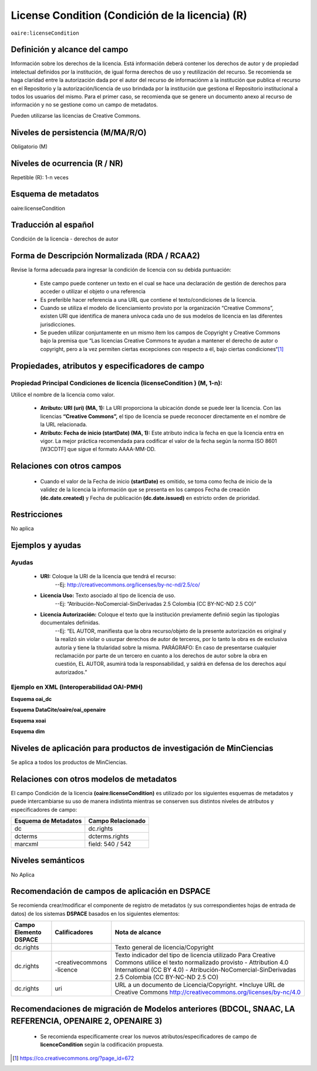 .. _aire:licenseCondition:

License Condition (Condición de la licencia) (R)
================================================

``oaire:licenseCondition``

Definición y alcance del campo
------------------------------
Información sobre los derechos de la licencia. Está información deberá contener los derechos de autor y de propiedad intelectual definidos por la institución, de igual forma derechos de uso y reutilización del recurso. 
Se recomienda se haga claridad entre la autorización dada por el autor del recurso de informaciónm a la institución que publica el recurso en el Repositorio y la autorización/licencia de uso brindada por la institución que gestiona el Repositorio institucional a todos los usuarios del mismo. Para el primer caso, se recomienda que se genere un documento anexo al recurso de información y no se gestione como un campo de metadatos.

Pueden utilizarse las licencias de Creative Commons. 

Niveles de persistencia (M/MA/R/O)
----------------------------------
Obligatorio (M)

Niveles de ocurrencia (R / NR)
------------------------------
Repetible (R): 1-n veces

Esquema de metadatos
------------------------------
oaire:licenseCondition

Traducción al español
---------------------
Condición de la licencia - derechos de autor

Forma de Descripción Normalizada (RDA / RCAA2)
----------------------------------------------
Revise la forma adecuada para ingresar la condición de licencia con su debida puntuación:

	- Este campo puede contener  un texto en el cual se hace una declaración de gestión de derechos para acceder o utilizar el objeto o una referencia
	- Es preferible hacer referencia a una URL que contiene el texto/condiciones de la licencia. 
	- Cuando se utiliza el modelo de licenciamiento provisto por la organización “Creative Commons”, existen URI que identifica de manera unívoca cada uno de sus modelos de licencia en las diferentes jurisdicciones.
	- Se pueden utilizar conjuntamente en un mismo ítem los campos de  Copyright y Creative Commons bajo la premisa que “Las licencias Creative Commons te ayudan a mantener el derecho de autor o copyright, pero a la vez permiten ciertas excepciones con respecto a él, bajo ciertas condiciones“[#]_


Propiedades, atributos y especificadores de campo
-------------------------------------------------

Propiedad Principal Condiciones de licencia (licenseCondition ) (M, 1-n): 
+++++++++++++++++++++++++++++++++++++++++++++++++++++++++++++++++++++++++

Utilice el nombre de la licencia como valor.

	- **Atributo: URI (uri) (MA, 1):** La URI proporciona la ubicación donde se puede leer la licencia. Con las licencias **“Creative Commons”,** el tipo de licencia se puede reconocer directamente en el nombre de la URL relacionada.

	- **Atributo: Fecha de inicio (startDate) (MA, 1):** Este atributo indica la fecha en que la licencia entra en vigor.  La mejor práctica recomendada para codificar el valor de la fecha según la norma ISO 8601 [W3CDTF] que sigue el formato AAAA-MM-DD.


Relaciones con otros campos
---------------------------

	- Cuando el  valor de la Fecha de inicio **(startDate)**  es omitido, se toma como fecha de inicio de la validez de la licencia la información que se presenta en los campos Fecha de creación **(dc.date.created)** y Fecha de publicación **(dc.date.issued)** en estricto orden de prioridad.

Restricciones
-------------
No aplica

Ejemplos y ayudas
-----------------

Ayudas
++++++

	- **URI:** Coloque la URI de la licencia que tendrá el recurso:
   	        --Ej: http://creativecommons.org/licenses/by-nc-nd/2.5/co/
	- **Licencia Uso:** Texto asociado al tipo de licencia de uso. 
	        --Ej: “Atribución-NoComercial-SinDerivadas 2.5 Colombia (CC BY-NC-ND 2.5 CO)”
	- **Licencia Autorización:** Coloque el texto que la institución previamente definió según las tipologías documentales definidas. 
	        --Ej: “EL AUTOR, manifiesta que la obra recurso/objeto de la presente autorización es original y la realizó sin violar o usurpar derechos de autor de terceros, por lo tanto la obra es de exclusiva autoría y tiene la titularidad sobre la misma. PARÁGRAFO: En caso de presentarse cualquier reclamación por parte de un tercero en cuanto a los derechos de autor sobre la obra en cuestión, EL AUTOR, asumirá toda la responsabilidad, y saldrá en defensa de los derechos aquí autorizados.”

Ejemplo en XML (Interoperabilidad OAI-PMH)
++++++++++++++++++++++++++++++++++++++++++

**Esquema oai_dc**

.. code-block:: xml
   :linenos:

   <dc:rights>Copyright Universidad Católica de Colombia 2016</dc:rights>
   <dc:rights>info:eu-repo/semantics/openAccess</dc:rights>
   <dc:rights>http://creativecommons.org/licenses/by-nc/4.0/</dc:rights>

**Esquema DataCite/oaire/oai_openaire**

.. code-block:: xml
   :linenos:

   <oaire:licenseCondition startDate="2019-02-01" uri="http://creativecommons.org/licenses/by-nc/4.0/">Creative Commons Attribution-NonCommercial</oaire:licenseCondition>

**Esquema xoai**

.. code-block:: xml
   :linenos:

   <element name="rights">
     <element name="spa">
       <field name="value">Copyright Universidad Católica de Colombia 2016</field>
     </element>
     <element name="creativecommons">
         <element name="spa">
           <field name="value">Attribution 4.0 International (CC BY 4.0)</field>
     </element>
     <element name="uri">
         <element name="spa">
           <field name="value">http://creativecommons.org/licenses/by-nc/4.0</field>
     </element>
  </element>

**Esquema dim**

.. code-block:: xml
   :linenos:

    <dim:field mdschema="dc" element="rights" qualifier="creativecommons" lang="spa">http://creativecommons.org/licenses/by-nc/4.0/</dim:field>

Niveles de aplicación para productos de investigación de MinCiencias
--------------------------------------------------------------------
Se aplica a todos los productos de MinCiencias. 

Relaciones con otros modelos de metadatos
-----------------------------------------

El campo Condición de la licencia **(oaire:licenseCondition)** es utilizado por los siguientes esquemas de metadatos y puede intercambiarse su uso de manera indistinta mientras se conserven sus distintos niveles de atributos y especificadores de campo:

+----------------------+-------------------+
| Esquema de Metadatos | Campo Relacionado |
+======================+===================+
| dc                   | dc.rights         |
+----------------------+-------------------+
| dcterms              | dcterms.rights    |
+----------------------+-------------------+
| marcxml              | field: 540 / 542  |
+----------------------+-------------------+


Niveles semánticos
------------------

No Aplica

Recomendación de campos de aplicación en DSPACE
-----------------------------------------------
Se recomienda crear/modificar el componente de registro de metadatos (y sus correspondientes hojas de entrada de datos) de los sistemas **DSPACE** basados en los siguientes elementos:

+-----------------------+-----------------+----------------------------------------------------------------------------+
| Campo Elemento DSPACE | Calificadores   | Nota de alcance                                                            |
+=======================+=================+============================================================================+
| dc.rights             |                 | Texto general de licencia/Copyright                                        |
+-----------------------+-----------------+----------------------------------------------------------------------------+
| dc.rights             |-creativecommons | Texto indicador del tipo de licencia utilizado                             |
|                       |-licence         | Para Creative Commons utilice el texto normalizado provisto                |
|                       |                 | - Attribution 4.0 International (CC BY 4.0)                                |
|                       |                 | - Atribución-NoComercial-SinDerivadas 2.5 Colombia (CC BY-NC-ND 2.5 CO)    |
|                       |                 |                                                                            |
+-----------------------+-----------------+----------------------------------------------------------------------------+
| dc.rights             | uri             | URL a un documento de Licencia/Copyright.                                  |
|                       |                 | *Incluye URL de Creative Commons                                           |
|                       |                 | http://creativecommons.org/licenses/by-nc/4.0                              |
+-----------------------+-----------------+----------------------------------------------------------------------------+

Recomendaciones de migración de Modelos anteriores (BDCOL, SNAAC, LA REFERENCIA, OPENAIRE 2, OPENAIRE 3)
--------------------------------------------------------------------------------------------------------

	- Se recomienda específicamente crear los nuevos atributos/especificadores de campo de **licenceCondition** según la codificación propuesta.



.. [#] https://co.creativecommons.org/?page_id=672
